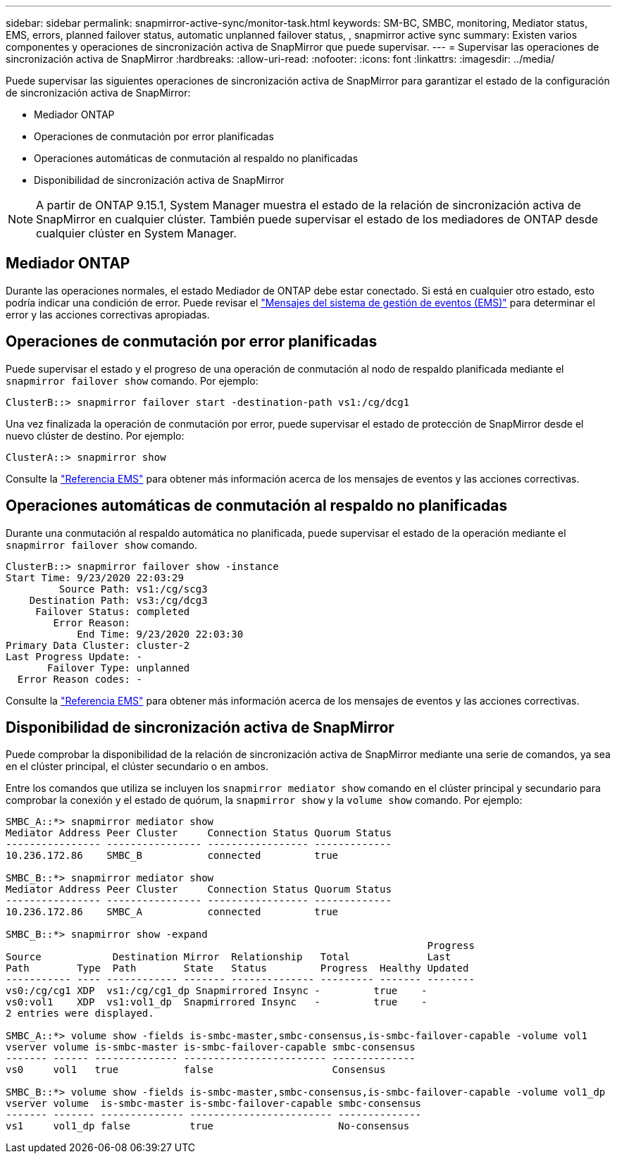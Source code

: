 ---
sidebar: sidebar 
permalink: snapmirror-active-sync/monitor-task.html 
keywords: SM-BC, SMBC, monitoring, Mediator status, EMS, errors, planned failover status, automatic unplanned failover status, , snapmirror active sync 
summary: Existen varios componentes y operaciones de sincronización activa de SnapMirror que puede supervisar. 
---
= Supervisar las operaciones de sincronización activa de SnapMirror
:hardbreaks:
:allow-uri-read: 
:nofooter: 
:icons: font
:linkattrs: 
:imagesdir: ../media/


[role="lead"]
Puede supervisar las siguientes operaciones de sincronización activa de SnapMirror para garantizar el estado de la configuración de sincronización activa de SnapMirror:

* Mediador ONTAP
* Operaciones de conmutación por error planificadas
* Operaciones automáticas de conmutación al respaldo no planificadas
* Disponibilidad de sincronización activa de SnapMirror



NOTE: A partir de ONTAP 9.15.1, System Manager muestra el estado de la relación de sincronización activa de SnapMirror en cualquier clúster. También puede supervisar el estado de los mediadores de ONTAP desde cualquier clúster en System Manager.



== Mediador ONTAP

Durante las operaciones normales, el estado Mediador de ONTAP debe estar conectado. Si está en cualquier otro estado, esto podría indicar una condición de error. Puede revisar el link:https://docs.netapp.com/us-en/ontap-ems-9131/sm-mediator-events.html["Mensajes del sistema de gestión de eventos (EMS)"^] para determinar el error y las acciones correctivas apropiadas.



== Operaciones de conmutación por error planificadas

Puede supervisar el estado y el progreso de una operación de conmutación al nodo de respaldo planificada mediante el `snapmirror failover show` comando. Por ejemplo:

....
ClusterB::> snapmirror failover start -destination-path vs1:/cg/dcg1
....
Una vez finalizada la operación de conmutación por error, puede supervisar el estado de protección de SnapMirror desde el nuevo clúster de destino. Por ejemplo:

....
ClusterA::> snapmirror show
....
Consulte la link:https://docs.netapp.com/us-en/ontap-ems-9131/smbc-pfo-events.html["Referencia EMS"^] para obtener más información acerca de los mensajes de eventos y las acciones correctivas.



== Operaciones automáticas de conmutación al respaldo no planificadas

Durante una conmutación al respaldo automática no planificada, puede supervisar el estado de la operación mediante el `snapmirror failover show` comando.

....
ClusterB::> snapmirror failover show -instance
Start Time: 9/23/2020 22:03:29
         Source Path: vs1:/cg/scg3
    Destination Path: vs3:/cg/dcg3
     Failover Status: completed
        Error Reason:
            End Time: 9/23/2020 22:03:30
Primary Data Cluster: cluster-2
Last Progress Update: -
       Failover Type: unplanned
  Error Reason codes: -
....
Consulte la link:https://docs.netapp.com/us-en/ontap-ems-9131/smbc-aufo-events.html["Referencia EMS"^] para obtener más información acerca de los mensajes de eventos y las acciones correctivas.



== Disponibilidad de sincronización activa de SnapMirror

Puede comprobar la disponibilidad de la relación de sincronización activa de SnapMirror mediante una serie de comandos, ya sea en el clúster principal, el clúster secundario o en ambos.

Entre los comandos que utiliza se incluyen los `snapmirror mediator show` comando en el clúster principal y secundario para comprobar la conexión y el estado de quórum, la `snapmirror show` y la `volume show` comando. Por ejemplo:

....
SMBC_A::*> snapmirror mediator show
Mediator Address Peer Cluster     Connection Status Quorum Status
---------------- ---------------- ----------------- -------------
10.236.172.86    SMBC_B           connected         true

SMBC_B::*> snapmirror mediator show
Mediator Address Peer Cluster     Connection Status Quorum Status
---------------- ---------------- ----------------- -------------
10.236.172.86    SMBC_A           connected         true

SMBC_B::*> snapmirror show -expand
                                                                       Progress
Source            Destination Mirror  Relationship   Total             Last
Path        Type  Path        State   Status         Progress  Healthy Updated
----------- ---- ------------ ------- -------------- --------- ------- --------
vs0:/cg/cg1 XDP  vs1:/cg/cg1_dp Snapmirrored Insync -         true    -
vs0:vol1    XDP  vs1:vol1_dp  Snapmirrored Insync   -         true    -
2 entries were displayed.

SMBC_A::*> volume show -fields is-smbc-master,smbc-consensus,is-smbc-failover-capable -volume vol1
vserver volume is-smbc-master is-smbc-failover-capable smbc-consensus
------- ------ -------------- ------------------------ --------------
vs0     vol1   true           false                    Consensus

SMBC_B::*> volume show -fields is-smbc-master,smbc-consensus,is-smbc-failover-capable -volume vol1_dp
vserver volume  is-smbc-master is-smbc-failover-capable smbc-consensus
------- ------- -------------- ------------------------ --------------
vs1     vol1_dp false          true                     No-consensus
....